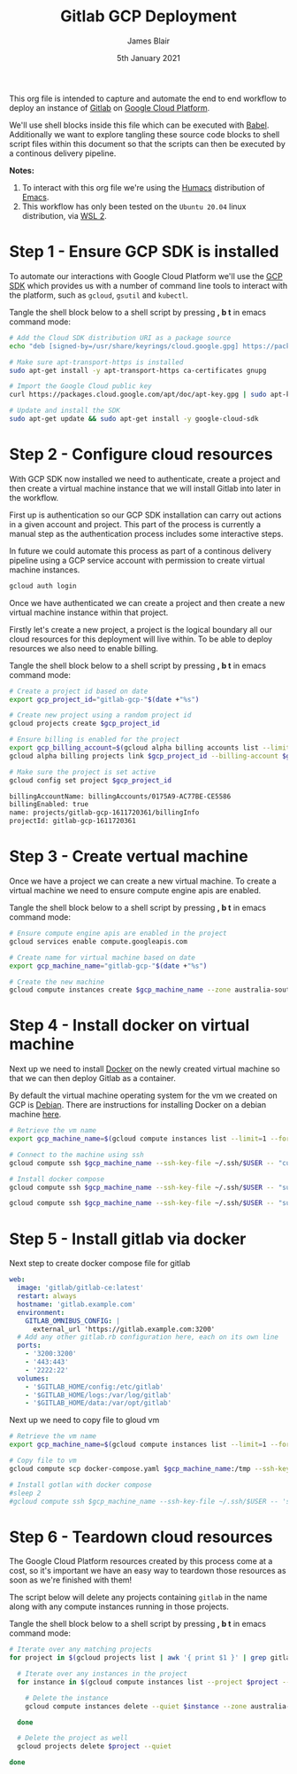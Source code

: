 #+TITLE: Gitlab GCP Deployment
#+AUTHOR: James Blair
#+EMAIL: mail@jamesblair.net
#+DATE: 5th January 2021

This org file is intended to capture and automate the end to end workflow to deploy an instance of [[https://gitlab.com][Gitlab]] on [[https://console.cloud.google.com][Google Cloud Platform]].

We'll use shell blocks inside this file which can be executed with [[https://orgmode.org/worg/org-contrib/babel/][Babel]]. Additionally we want to explore tangling these source code blocks to shell script files within this document so that the scripts can then be executed by a continous delivery pipeline.

*Notes:*
 1. To interact with this org file we're using the [[https://github.com/humacs/humacs][Humacs]] distribution of [[https://www.gnu.org/software/emacs/][Emacs]].
 1. This workflow has only been tested on the ~Ubuntu 20.04~ linux distribution, via [[https://ubuntu.com/wsl][WSL 2]].


* Step 1 - Ensure GCP SDK is installed

To automate our interactions with Google Cloud Platform we'll use the [[https://cloud.google.com/sdk/docs/install#deb][GCP SDK]] which provides us with a number of command line tools to interact with the platform, such as ~gcloud~, ~gsutil~ and ~kubectl~.

Tangle the shell block below to a shell script by pressing *, b t* in emacs command mode:

#+NAME: Install google cloud sdk
#+BEGIN_SRC bash :shebang #!/bin/bash :tangle 1-install-gcp-sdk.sh
# Add the Cloud SDK distribution URI as a package source
echo "deb [signed-by=/usr/share/keyrings/cloud.google.gpg] https://packages.cloud.google.com/apt cloud-sdk main" | sudo tee /etc/apt/sources.list.d/google-cloud-sdk.list

# Make sure apt-transport-https is installed
sudo apt-get install -y apt-transport-https ca-certificates gnupg

# Import the Google Cloud public key
curl https://packages.cloud.google.com/apt/doc/apt-key.gpg | sudo apt-key --keyring /usr/share/keyrings/cloud.google.gpg add -

# Update and install the SDK
sudo apt-get update && sudo apt-get install -y google-cloud-sdk
#+END_SRC


* Step 2 - Configure cloud resources

With GCP SDK now installed we need to authenticate, create a project and then create a virtual machine instance that we will install Gitlab into later in the workflow.

First up is authentication so our GCP SDK installation can carry out actions in a given account and project. This part of the process is currently a manual step as the authentication process includes some interactive steps.

In future we could automate this process as part of a continous delivery pipeline using a GCP service account with permission to create virtual machine instances.

#+NAME: Authenticate with google cloud platform
#+BEGIN_SRC bash :shebang #!/bin/bash :tangle no
gcloud auth login
#+END_SRC


Once we have authenticated we can create a project and then create a new virtual machine instance within that project.

Firstly let's create a new project, a project is the logical boundary all our cloud resources for this deployment will live within. To be able to deploy resources we also need to enable billing.

Tangle the shell block below to a shell script by pressing *, b t* in emacs command mode:

#+NAME: Create a new google cloud project
#+begin_src bash :shebang #!/bin/bash :tangle 2-configure-gcp-project.sh
# Create a project id based on date
export gcp_project_id="gitlab-gcp-"$(date +"%s")

# Create new project using a random project id
gcloud projects create $gcp_project_id

# Ensure billing is enabled for the project
export gcp_billing_account=$(gcloud alpha billing accounts list --limit=1 --format='value(name.basename())')
gcloud alpha billing projects link $gcp_project_id --billing-account $gcp_billing_account

# Make sure the project is set active
gcloud config set project $gcp_project_id
#+end_src

#+RESULTS: Create a new google cloud project
#+begin_src bash
billingAccountName: billingAccounts/0175A9-AC77BE-CE5586
billingEnabled: true
name: projects/gitlab-gcp-1611720361/billingInfo
projectId: gitlab-gcp-1611720361
#+end_src


* Step 3 - Create vertual machine

Once we have a project we can create a new virtual machine. To create a virtual machine we need to ensure compute engine apis are enabled.

Tangle the shell block below to a shell script by pressing *, b t* in emacs command mode:

#+begin_src bash :shebang #!/bin/bash :tangle 3-create-virtual-machine.sh
# Ensure compute engine apis are enabled in the project
gcloud services enable compute.googleapis.com

# Create name for virtual machine based on date
export gcp_machine_name="gitlab-gcp-"$(date +"%s")

# Create the new machine
gcloud compute instances create $gcp_machine_name --zone australia-southeast1-a
#+end_src


* Step 4 - Install docker on virtual machine

Next up we need to install [[https://docker.com][Docker]] on the newly created virtual machine so that we can then deploy Gitlab as a container.

By default the virtual machine operating system for the vm we created on GCP is [[https://debian.org][Debian]]. There are instructions for installing Docker on a debian machine [[https://docs.docker.com/engine/install/debian/#install-using-the-repository][here]].

#+begin_src bash :shebang #!/bin/bash :tangle 4-install-docker.sh
# Retrieve the vm name
export gcp_machine_name=$(gcloud compute instances list --limit=1 --format='value(name.basename())')

# Connect to the machine using ssh
gcloud compute ssh $gcp_machine_name --ssh-key-file ~/.ssh/$USER -- "curl -fsSL https://get.docker.com -o get-docker.sh && sudo sh get-docker.sh"

# Install docker compose
gcloud compute ssh $gcp_machine_name --ssh-key-file ~/.ssh/$USER -- "sudo curl -L https://github.com/docker/compose/releases/download/1.27.4/docker-compose-$(uname -s)-$(uname -m) -o /usr/local/bin/docker-compose"

gcloud compute ssh $gcp_machine_name --ssh-key-file ~/.ssh/$USER -- "sudo chmod +x /usr/local/bin/docker-compose"
#+end_src


* Step 5 - Install gitlab via docker

Next step to create docker compose file for gitlab

#+begin_src yaml :tangle docker-compose.yaml
   web:
     image: 'gitlab/gitlab-ce:latest'
     restart: always
     hostname: 'gitlab.example.com'
     environment:
       GITLAB_OMNIBUS_CONFIG: |
         external_url 'https://gitlab.example.com:3200'
     # Add any other gitlab.rb configuration here, each on its own line
     ports:
       - '3200:3200'
       - '443:443'
       - '2222:22'
     volumes:
       - '$GITLAB_HOME/config:/etc/gitlab'
       - '$GITLAB_HOME/logs:/var/log/gitlab'
       - '$GITLAB_HOME/data:/var/opt/gitlab'

#+end_src

Next up we need to copy file to gloud vm

#+begin_src bash :shebang #!/bin/bash :tangle 5-install-gitlab-via-composer.sh
# Retrieve the vm name
export gcp_machine_name=$(gcloud compute instances list --limit=1 --format='value(name.basename())')

# Copy file to vm
gcloud compute scp docker-compose.yaml $gcp_machine_name:/tmp --ssh-key-file ~/.ssh/$USER --strict-host-key-checking=no

# Install gotlan with docker compose
#sleep 2
#gcloud compute ssh $gcp_machine_name --ssh-key-file ~/.ssh/$USER -- 'sudo docker compose up -d'
#+end_src


* Step 6 - Teardown cloud resources

The Google Cloud Platform resources created by this process come at a cost, so it's important we have an easy way to teardown those resources as soon as we're finished with them!

The script below will delete any projects containing ~gitlab~ in the name along with any compute instances running in those projects.

Tangle the shell block below to a shell script by pressing *, b t* in emacs command mode:

#+begin_src bash :shebang #!/bin/bash :tangle 6-teardown-cloud-resources.sh
# Iterate over any matching projects
for project in $(gcloud projects list | awk '{ print $1 }' | grep gitlab); do

  # Iterate over any instances in the project
  for instance in $(gcloud compute instances list --project $project --format="value(name)"); do

    # Delete the instance
    gcloud compute instances delete --quiet $instance --zone australia-southeast1-a --project $project

  done

  # Delete the project as well
  gcloud projects delete $project --quiet

done
#+end_src
